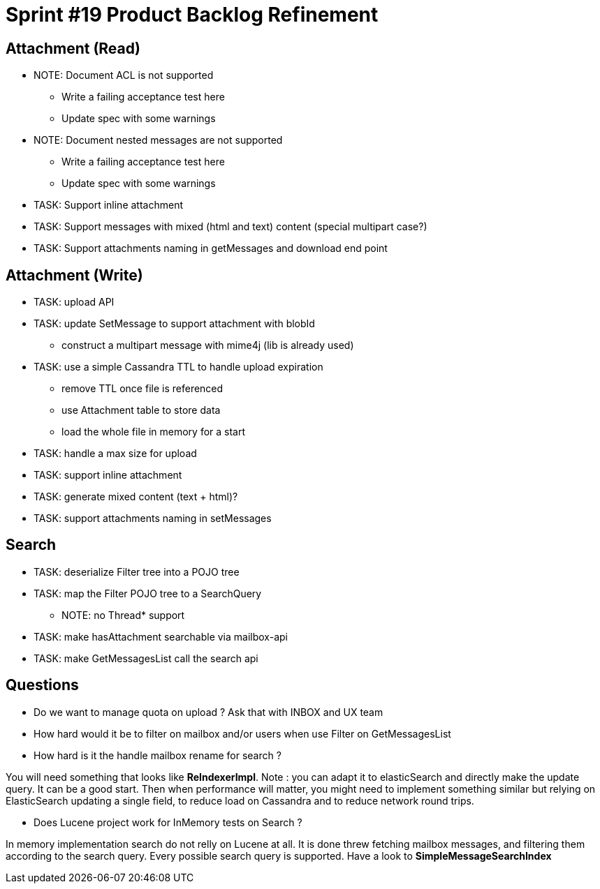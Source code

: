 = Sprint #19 Product Backlog Refinement

== Attachment (Read)

* NOTE: Document ACL is not supported
** Write a failing acceptance test here
** Update spec with some warnings
* NOTE: Document nested messages are not supported
** Write a failing acceptance test here
** Update spec with some warnings
* TASK: Support inline attachment
* TASK: Support messages with mixed (html and text) content (special multipart case?)
* TASK: Support attachments naming in getMessages and download end point

== Attachment (Write)

* TASK: upload API
* TASK: update SetMessage to support attachment with blobId
** construct a multipart message with mime4j (lib is already used)
* TASK: use a simple Cassandra TTL to handle upload expiration
** remove TTL once file is referenced
** use Attachment table to store data
** load the whole file in memory for a start
* TASK: handle a max size for upload
* TASK: support inline attachment
* TASK: generate mixed content (text + html)?
* TASK: support attachments naming in setMessages

== Search

* TASK: deserialize Filter tree into a POJO tree
* TASK: map the Filter POJO tree to a SearchQuery
** NOTE: no Thread* support
* TASK: make hasAttachment searchable via mailbox-api
* TASK: make GetMessagesList call the search api

== Questions

* Do we want to manage quota on upload ? Ask that with INBOX and UX team
* How hard would it be to filter on mailbox and/or users when use Filter on GetMessagesList
* How hard is it the handle mailbox rename for search ?

You will need something that looks like **ReIndexerImpl**. Note : you can adapt it to elasticSearch and directly make the update query. It can be a good start. Then when performance will matter, you might need to implement something similar but relying on ElasticSearch updating a single field, to reduce load on Cassandra and to reduce network round trips.

* Does Lucene project work for InMemory tests on Search ?

In memory implementation search do not relly on Lucene at all. It is done threw fetching mailbox messages, and filtering them according to the search query. Every possible search query is supported. Have a look to **SimpleMessageSearchIndex**
